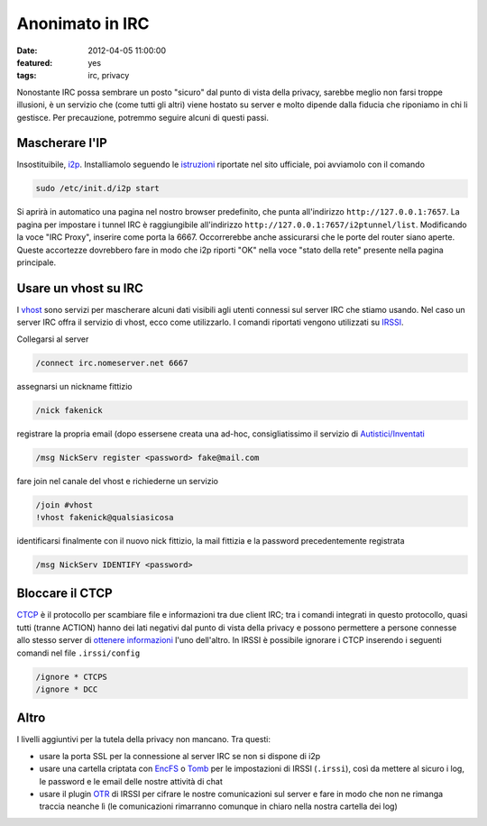 Anonimato in IRC
================

:date: 2012-04-05 11:00:00
:featured: yes
:tags: irc, privacy

Nonostante IRC possa sembrare un posto "sicuro" dal punto di vista della
privacy, sarebbe meglio non farsi troppe illusioni, è un servizio che
(come tutti gli altri) viene hostato su server e molto dipende dalla
fiducia che riponiamo in chi li gestisce. Per precauzione, potremmo
seguire alcuni di questi passi.

Mascherare l'IP
---------------

Insostituibile, `i2p`_. Installiamolo seguendo le `istruzioni`_ riportate 
nel sito ufficiale, poi avviamolo con il comando

.. code-block:: bash

   sudo /etc/init.d/i2p start

Si aprirà in automatico una pagina nel nostro browser predefinito, che
punta all'indirizzo ``http://127.0.0.1:7657``. La pagina per impostare i
tunnel IRC è raggiungibile all'indirizzo
``http://127.0.0.1:7657/i2ptunnel/list``. Modificando la voce "IRC
Proxy", inserire come porta la 6667. Occorrerebbe anche assicurarsi che
le porte del router siano aperte. Queste accortezze dovrebbero fare in
modo che i2p riporti "OK" nella voce "stato della rete" presente nella
pagina principale.

Usare un vhost su IRC
---------------------

I `vhost`_ sono
servizi per mascherare alcuni dati visibili agli utenti connessi sul
server IRC che stiamo usando. Nel caso un server IRC offra il servizio
di vhost, ecco come utilizzarlo. I comandi riportati vengono utilizzati
su `IRSSI`_.

Collegarsi al server

.. code-block:: bash

   /connect irc.nomeserver.net 6667

assegnarsi un nickname fittizio

.. code-block:: bash

   /nick fakenick

registrare la propria email (dopo essersene creata una ad-hoc,
consigliatissimo il servizio di `Autistici/Inventati`_

.. code-block:: bash

   /msg NickServ register <password> fake@mail.com

fare join nel canale del vhost e richiederne un servizio

.. code-block:: bash

   /join #vhost
   !vhost fakenick@qualsiasicosa

identificarsi finalmente con il nuovo nick fittizio, la mail fittizia e
la password precedentemente registrata

.. code-block:: bash

   /msg NickServ IDENTIFY <password>

Bloccare il CTCP
----------------

`CTCP`_ è il 
protocollo per scambiare file e informazioni tra due client IRC; tra i
comandi integrati in questo protocollo, quasi tutti (tranne ACTION)
hanno dei lati negativi dal punto di vista della privacy e possono
permettere a persone connesse allo stesso server di `ottenere informazioni`_ l'uno
dell'altro. In IRSSI è possibile ignorare i CTCP inserendo i seguenti
comandi nel file ``.irssi/config``

.. code-block:: bash

   /ignore * CTCPS
   /ignore * DCC

Altro
-----

I livelli aggiuntivi per la tutela della privacy non mancano. Tra
questi:

- usare la porta SSL per la connessione al server IRC se non si dispone
  di i2p
- usare una cartella criptata con `EncFS`_ o `Tomb`_ per le impostazioni 
  di IRSSI (``.irssi``), così da mettere al sicuro i log, le password e le 
  email delle nostre attività di chat
- usare il plugin `OTR`_ di IRSSI 
  per cifrare le nostre comunicazioni sul server e fare in modo che non
  ne rimanga traccia neanche lì (le comunicazioni rimarranno comunque
  in chiaro nella nostra cartella dei log)

.. _i2p: http://www.i2p2.de
.. _istruzioni: http://www.i2p2.de/debian.html
.. _vhost: http://en.wikipedia.org/wiki/Vhost_(IRC)#Hostmasks
.. _IRSSI: http://www.irssi.org
.. _Autistici/Inventati: http://www.autistici.org/it/index.html
.. _CTCP: http://en.wikipedia.org/wiki/Client-To-Client_Protocol
.. _ottenere informazioni: http://ugha.i2p.to/HowTo/IrcAnonymityGuide
.. _EncFS: http://www.arg0.net/encfs
.. _Tomb: http://tomb.dyne.org
.. _OTR: http://irssi-otr.tuxfamily.org
